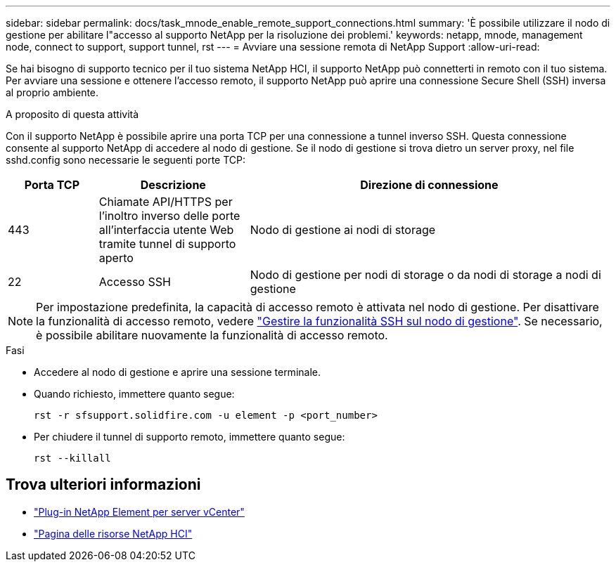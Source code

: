 ---
sidebar: sidebar 
permalink: docs/task_mnode_enable_remote_support_connections.html 
summary: 'È possibile utilizzare il nodo di gestione per abilitare l"accesso al supporto NetApp per la risoluzione dei problemi.' 
keywords: netapp, mnode, management node, connect to support, support tunnel, rst 
---
= Avviare una sessione remota di NetApp Support
:allow-uri-read: 


[role="lead"]
Se hai bisogno di supporto tecnico per il tuo sistema NetApp HCI, il supporto NetApp può connetterti in remoto con il tuo sistema. Per avviare una sessione e ottenere l'accesso remoto, il supporto NetApp può aprire una connessione Secure Shell (SSH) inversa al proprio ambiente.

.A proposito di questa attività
Con il supporto NetApp è possibile aprire una porta TCP per una connessione a tunnel inverso SSH. Questa connessione consente al supporto NetApp di accedere al nodo di gestione. Se il nodo di gestione si trova dietro un server proxy, nel file sshd.config sono necessarie le seguenti porte TCP:

[cols="15,25,60"]
|===
| Porta TCP | Descrizione | Direzione di connessione 


| 443 | Chiamate API/HTTPS per l'inoltro inverso delle porte all'interfaccia utente Web tramite tunnel di supporto aperto | Nodo di gestione ai nodi di storage 


| 22 | Accesso SSH | Nodo di gestione per nodi di storage o da nodi di storage a nodi di gestione 
|===

NOTE: Per impostazione predefinita, la capacità di accesso remoto è attivata nel nodo di gestione. Per disattivare la funzionalità di accesso remoto, vedere link:task_mnode_ssh_management.html["Gestire la funzionalità SSH sul nodo di gestione"]. Se necessario, è possibile abilitare nuovamente la funzionalità di accesso remoto.

.Fasi
* Accedere al nodo di gestione e aprire una sessione terminale.
* Quando richiesto, immettere quanto segue:
+
`rst -r  sfsupport.solidfire.com -u element -p <port_number>`

* Per chiudere il tunnel di supporto remoto, immettere quanto segue:
+
`rst --killall`



[discrete]
== Trova ulteriori informazioni

* https://docs.netapp.com/us-en/vcp/index.html["Plug-in NetApp Element per server vCenter"^]
* https://www.netapp.com/hybrid-cloud/hci-documentation/["Pagina delle risorse NetApp HCI"^]

